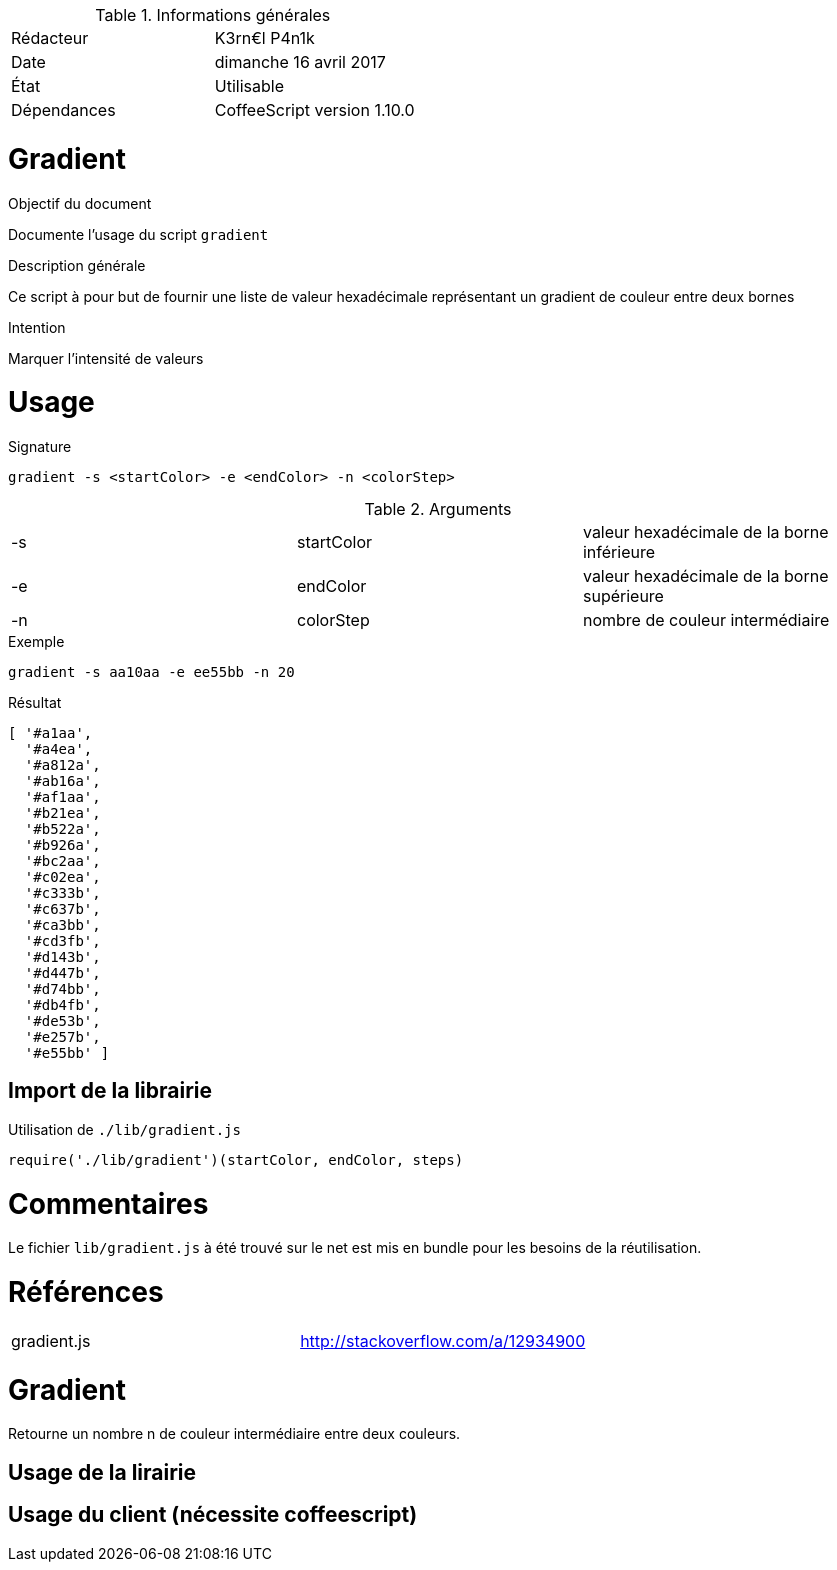 .Informations générales
[format="csv"]
|======================
Rédacteur, K3rn€l P4n1k
Date, dimanche 16 avril 2017
État, Utilisable
Dépendances, CoffeeScript version 1.10.0
|======================

# Gradient

.Objectif du document
Documente l'usage du script `gradient`

.Description générale
Ce script à pour but de fournir une liste de valeur hexadécimale représentant un gradient de couleur entre deux bornes

.Intention
Marquer l'intensité de valeurs

# Usage

.Signature
[source, bash]
----
gradient -s <startColor> -e <endColor> -n <colorStep>
----

.Arguments
[format="csv"]
|====
-s, startColor, valeur hexadécimale de la borne inférieure
-e, endColor, valeur hexadécimale de la borne supérieure
-n, colorStep, nombre de couleur intermédiaire
|====

.Exemple
[source, bash]
----
gradient -s aa10aa -e ee55bb -n 20
----

.Résultat
----
[ '#a1aa',
  '#a4ea',
  '#a812a',
  '#ab16a',
  '#af1aa',
  '#b21ea',
  '#b522a',
  '#b926a',
  '#bc2aa',
  '#c02ea',
  '#c333b',
  '#c637b',
  '#ca3bb',
  '#cd3fb',
  '#d143b',
  '#d447b',
  '#d74bb',
  '#db4fb',
  '#de53b',
  '#e257b',
  '#e55bb' ]
----

## Import de la librairie

.Utilisation de `./lib/gradient.js`
[source, javascript]
----
require('./lib/gradient')(startColor, endColor, steps)
----


# Commentaires
Le fichier `lib/gradient.js` à été trouvé sur le net est mis en bundle pour les besoins de la réutilisation.

# Références
[format="csv"]
|====
gradient.js, http://stackoverflow.com/a/12934900
|====
# Gradient

Retourne un nombre n de couleur intermédiaire entre deux couleurs.

## Usage de la lirairie

## Usage du client (nécessite coffeescript)
